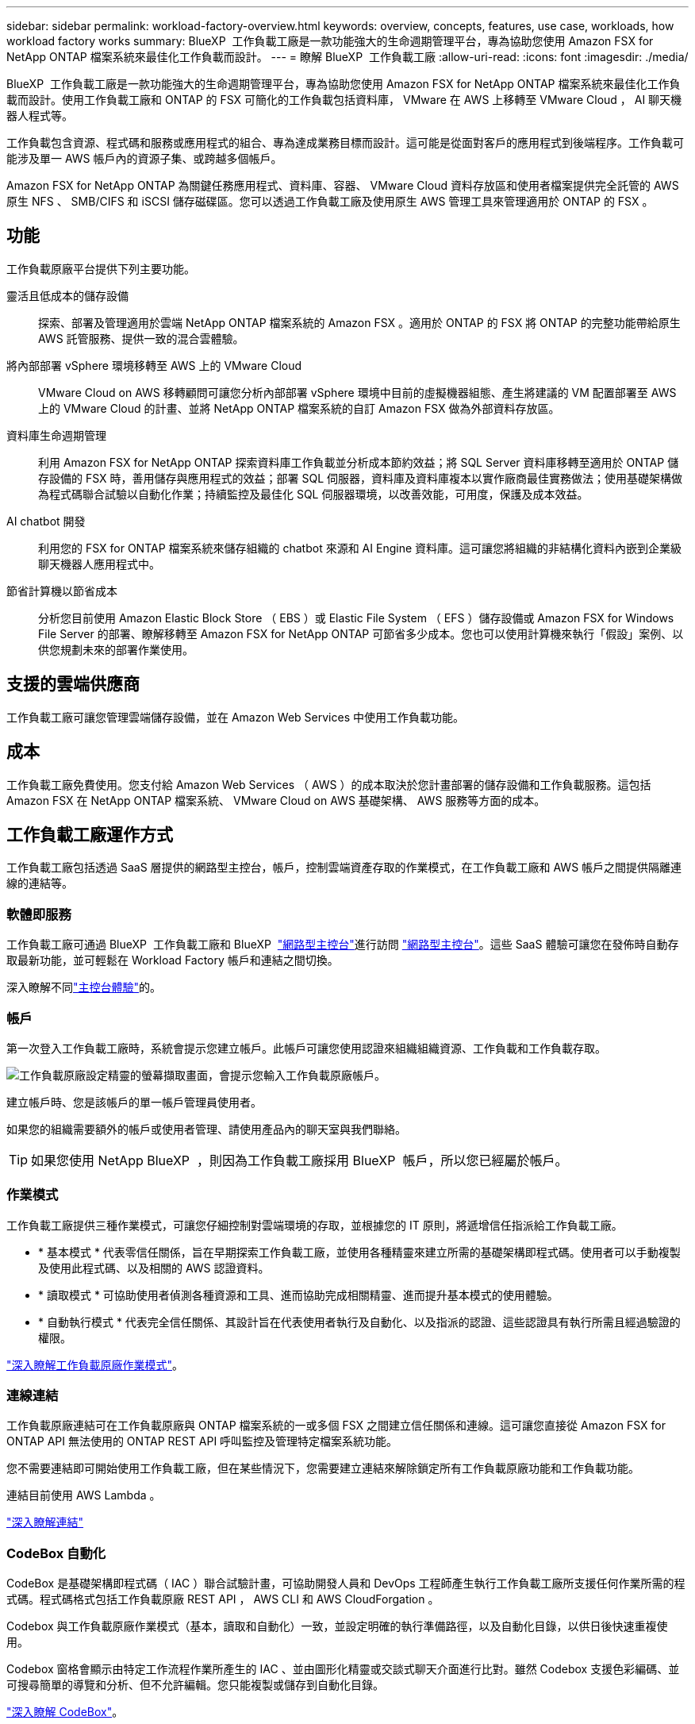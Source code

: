 ---
sidebar: sidebar 
permalink: workload-factory-overview.html 
keywords: overview, concepts, features, use case, workloads, how workload factory works 
summary: BlueXP  工作負載工廠是一款功能強大的生命週期管理平台，專為協助您使用 Amazon FSX for NetApp ONTAP 檔案系統來最佳化工作負載而設計。 
---
= 瞭解 BlueXP  工作負載工廠
:allow-uri-read: 
:icons: font
:imagesdir: ./media/


[role="lead"]
BlueXP  工作負載工廠是一款功能強大的生命週期管理平台，專為協助您使用 Amazon FSX for NetApp ONTAP 檔案系統來最佳化工作負載而設計。使用工作負載工廠和 ONTAP 的 FSX 可簡化的工作負載包括資料庫， VMware 在 AWS 上移轉至 VMware Cloud ， AI 聊天機器人程式等。

工作負載包含資源、程式碼和服務或應用程式的組合、專為達成業務目標而設計。這可能是從面對客戶的應用程式到後端程序。工作負載可能涉及單一 AWS 帳戶內的資源子集、或跨越多個帳戶。

Amazon FSX for NetApp ONTAP 為關鍵任務應用程式、資料庫、容器、 VMware Cloud 資料存放區和使用者檔案提供完全託管的 AWS 原生 NFS 、 SMB/CIFS 和 iSCSI 儲存磁碟區。您可以透過工作負載工廠及使用原生 AWS 管理工具來管理適用於 ONTAP 的 FSX 。



== 功能

工作負載原廠平台提供下列主要功能。

靈活且低成本的儲存設備:: 探索、部署及管理適用於雲端 NetApp ONTAP 檔案系統的 Amazon FSX 。適用於 ONTAP 的 FSX 將 ONTAP 的完整功能帶給原生 AWS 託管服務、提供一致的混合雲體驗。
將內部部署 vSphere 環境移轉至 AWS 上的 VMware Cloud:: VMware Cloud on AWS 移轉顧問可讓您分析內部部署 vSphere 環境中目前的虛擬機器組態、產生將建議的 VM 配置部署至 AWS 上的 VMware Cloud 的計畫、並將 NetApp ONTAP 檔案系統的自訂 Amazon FSX 做為外部資料存放區。
資料庫生命週期管理:: 利用 Amazon FSX for NetApp ONTAP 探索資料庫工作負載並分析成本節約效益；將 SQL Server 資料庫移轉至適用於 ONTAP 儲存設備的 FSX 時，善用儲存與應用程式的效益；部署 SQL 伺服器，資料庫及資料庫複本以實作廠商最佳實務做法；使用基礎架構做為程式碼聯合試驗以自動化作業；持續監控及最佳化 SQL 伺服器環境，以改善效能，可用度，保護及成本效益。
AI chatbot 開發:: 利用您的 FSX for ONTAP 檔案系統來儲存組織的 chatbot 來源和 AI Engine 資料庫。這可讓您將組織的非結構化資料內嵌到企業級聊天機器人應用程式中。
節省計算機以節省成本:: 分析您目前使用 Amazon Elastic Block Store （ EBS ）或 Elastic File System （ EFS ）儲存設備或 Amazon FSX for Windows File Server 的部署、瞭解移轉至 Amazon FSX for NetApp ONTAP 可節省多少成本。您也可以使用計算機來執行「假設」案例、以供您規劃未來的部署作業使用。




== 支援的雲端供應商

工作負載工廠可讓您管理雲端儲存設備，並在 Amazon Web Services 中使用工作負載功能。



== 成本

工作負載工廠免費使用。您支付給 Amazon Web Services （ AWS ）的成本取決於您計畫部署的儲存設備和工作負載服務。這包括 Amazon FSX 在 NetApp ONTAP 檔案系統、 VMware Cloud on AWS 基礎架構、 AWS 服務等方面的成本。



== 工作負載工廠運作方式

工作負載工廠包括透過 SaaS 層提供的網路型主控台，帳戶，控制雲端資產存取的作業模式，在工作負載工廠和 AWS 帳戶之間提供隔離連線的連結等。



=== 軟體即服務

工作負載工廠可通過 BlueXP  工作負載工廠和 BlueXP  link:https://console.bluexp.netapp.com["網路型主控台"^]進行訪問 https://console.workloads.netapp.com["網路型主控台"^]。這些 SaaS 體驗可讓您在發佈時自動存取最新功能，並可輕鬆在 Workload Factory 帳戶和連結之間切換。

深入瞭解不同link:console-experiences.html["主控台體驗"]的。



=== 帳戶

第一次登入工作負載工廠時，系統會提示您建立帳戶。此帳戶可讓您使用認證來組織組織資源、工作負載和工作負載存取。

image:screenshot-account-selection.png["工作負載原廠設定精靈的螢幕擷取畫面，會提示您輸入工作負載原廠帳戶。"]

建立帳戶時、您是該帳戶的單一帳戶管理員使用者。

如果您的組織需要額外的帳戶或使用者管理、請使用產品內的聊天室與我們聯絡。


TIP: 如果您使用 NetApp BlueXP  ，則因為工作負載工廠採用 BlueXP  帳戶，所以您已經屬於帳戶。



=== 作業模式

工作負載工廠提供三種作業模式，可讓您仔細控制對雲端環境的存取，並根據您的 IT 原則，將遞增信任指派給工作負載工廠。

* * 基本模式 * 代表零信任關係，旨在早期探索工作負載工廠，並使用各種精靈來建立所需的基礎架構即程式碼。使用者可以手動複製及使用此程式碼、以及相關的 AWS 認證資料。
* * 讀取模式 * 可協助使用者偵測各種資源和工具、進而協助完成相關精靈、進而提升基本模式的使用體驗。
* * 自動執行模式 * 代表完全信任關係、其設計旨在代表使用者執行及自動化、以及指派的認證、這些認證具有執行所需且經過驗證的權限。


link:operational-modes.html["深入瞭解工作負載原廠作業模式"]。



=== 連線連結

工作負載原廠連結可在工作負載原廠與 ONTAP 檔案系統的一或多個 FSX 之間建立信任關係和連線。這可讓您直接從 Amazon FSX for ONTAP API 無法使用的 ONTAP REST API 呼叫監控及管理特定檔案系統功能。

您不需要連結即可開始使用工作負載工廠，但在某些情況下，您需要建立連結來解除鎖定所有工作負載原廠功能和工作負載功能。

連結目前使用 AWS Lambda 。

https://docs.netapp.com/us-en/workload-fsx-ontap/links-overview.html["深入瞭解連結"^]



=== CodeBox 自動化

CodeBox 是基礎架構即程式碼（ IAC ）聯合試驗計畫，可協助開發人員和 DevOps 工程師產生執行工作負載工廠所支援任何作業所需的程式碼。程式碼格式包括工作負載原廠 REST API ， AWS CLI 和 AWS CloudForgation 。

Codebox 與工作負載原廠作業模式（基本，讀取和自動化）一致，並設定明確的執行準備路徑，以及自動化目錄，以供日後快速重複使用。

Codebox 窗格會顯示由特定工作流程作業所產生的 IAC 、並由圖形化精靈或交談式聊天介面進行比對。雖然 Codebox 支援色彩編碼、並可搜尋簡單的導覽和分析、但不允許編輯。您只能複製或儲存到自動化目錄。

link:codebox-automation.html["深入瞭解 CodeBox"]。



=== 節省計算機

工作負載工廠提供節約用計算機，讓您可以將適用於 ONTAP 檔案系統的 FSX 上儲存環境或資料庫工作負載的成本，與適用於 Windows 檔案伺服器的 Elastic Block Store （ EBS ）， Elastic File Systems （ EFS ）和 FSX 進行比較。根據您的儲存需求、您可能會發現 ONTAP 檔案系統的 FSX 是最具成本效益的選項。

* link:https://docs.netapp.com/us-en/workload-fsx-ontap/explore-savings.html["瞭解如何探索儲存環境的節約效益"^]
* link:https://docs.netapp.com/us-en/workload-databases/explore-savings.html["瞭解如何探索資料庫工作負載的節約效益"^]




== 使用工作負載工廠的工具

您可以搭配下列工具使用 BlueXP  工作負載工廠：

* * 工作負載原廠主控台 * ：工作負載原廠主控台提供視覺化介面，可讓您全面檢視應用程式和專案
* * BlueXP  console* ： BlueXP  主控台提供混合式介面體驗，讓您可以將 BlueXP  工作負載工廠與其他 BlueXP  服務一起使用
* * REST API* ：工作負載原廠 REST API 可讓您部署及管理適用於 ONTAP 檔案系統和其他 AWS 資源的 FSX
* * CloudForgi38* ： AWS CloudForgation 程式碼可讓您執行工作負載原廠主控台中定義的動作，以建構，配置及管理 AWS 帳戶中 CloudForgation 堆疊中的 AWS 和第三方資源
* * Terraform BlueXP  工作負載工廠供應商 * ： Terraform 可讓您建置及管理在工作負載工廠主控台產生的基礎架構工作流程




=== REST API

工作負載工廠可讓您針對特定工作負載最佳化，自動化及操作適用於 ONTAP 檔案系統的 FSX 。每個工作負載都會公開相關的 REST API 。這些工作負載和 API 共同形成一個靈活且可擴充的開發平台、可用來管理 ONTAP 檔案系統的 FSX 。

使用工作負載原廠 REST API 有幾項優點：

* API 的設計是以 REST 技術和目前最佳實務為基礎。核心技術包括 HTTP 和 JSON 。
* 工作負載原廠驗證是以 OAuth2 標準為基礎。NetApp 仰賴驗證 0 服務實作。
* 工作負載工廠網路型主控台使用相同的核心 REST API ，因此兩個存取路徑之間的一致性。


https://console.workloads.netapp.com/api-doc["檢視工作負載原廠 REST API 文件"^]
